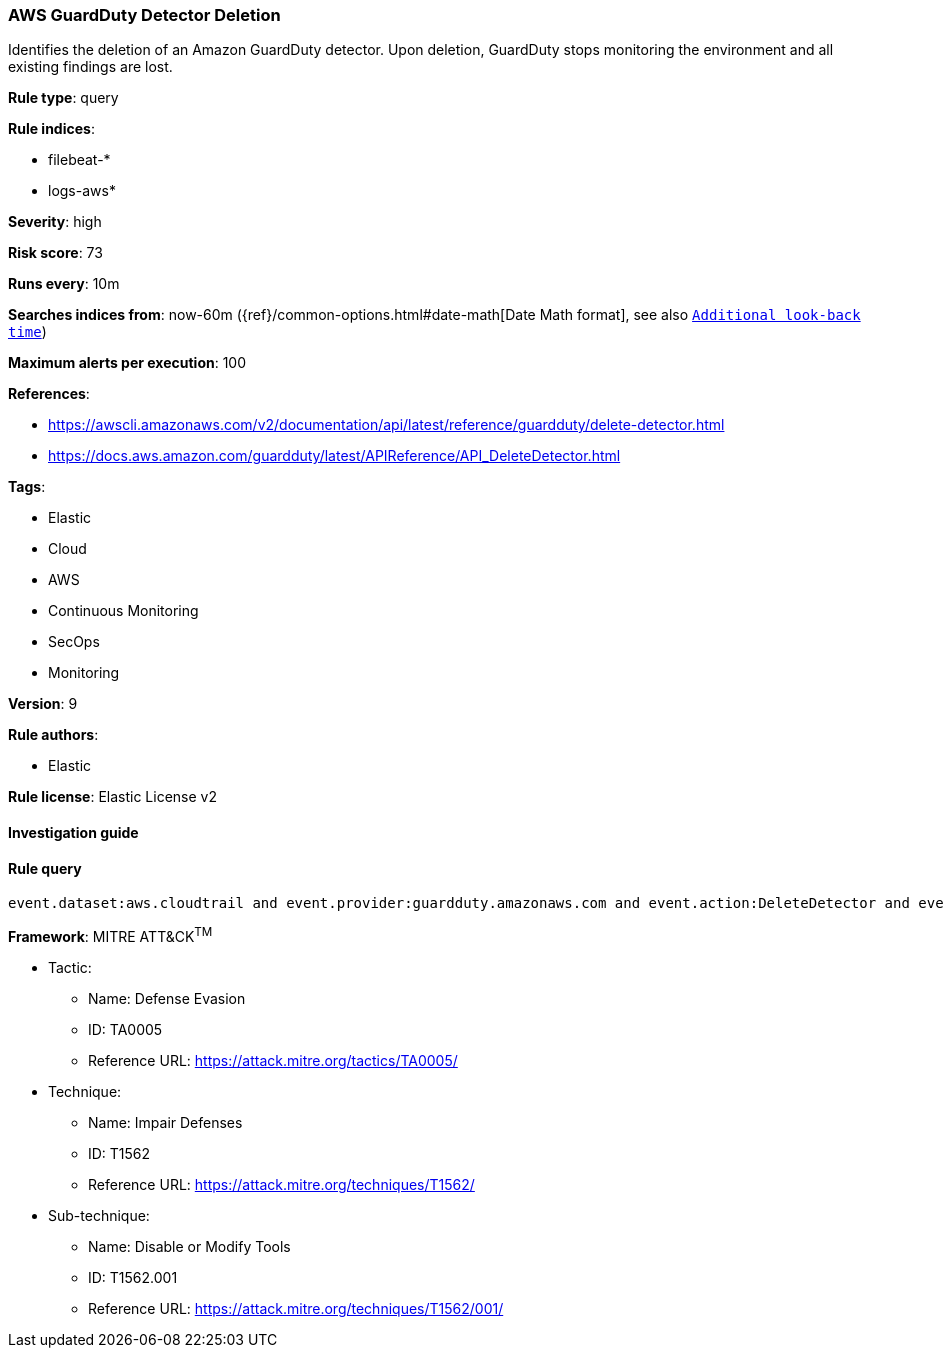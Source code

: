 [[prebuilt-rule-7-16-4-aws-guardduty-detector-deletion]]
=== AWS GuardDuty Detector Deletion

Identifies the deletion of an Amazon GuardDuty detector. Upon deletion, GuardDuty stops monitoring the environment and all existing findings are lost.

*Rule type*: query

*Rule indices*: 

* filebeat-*
* logs-aws*

*Severity*: high

*Risk score*: 73

*Runs every*: 10m

*Searches indices from*: now-60m ({ref}/common-options.html#date-math[Date Math format], see also <<rule-schedule, `Additional look-back time`>>)

*Maximum alerts per execution*: 100

*References*: 

* https://awscli.amazonaws.com/v2/documentation/api/latest/reference/guardduty/delete-detector.html
* https://docs.aws.amazon.com/guardduty/latest/APIReference/API_DeleteDetector.html

*Tags*: 

* Elastic
* Cloud
* AWS
* Continuous Monitoring
* SecOps
* Monitoring

*Version*: 9

*Rule authors*: 

* Elastic

*Rule license*: Elastic License v2


==== Investigation guide


[source, markdown]
----------------------------------

----------------------------------

==== Rule query


[source, js]
----------------------------------
event.dataset:aws.cloudtrail and event.provider:guardduty.amazonaws.com and event.action:DeleteDetector and event.outcome:success

----------------------------------

*Framework*: MITRE ATT&CK^TM^

* Tactic:
** Name: Defense Evasion
** ID: TA0005
** Reference URL: https://attack.mitre.org/tactics/TA0005/
* Technique:
** Name: Impair Defenses
** ID: T1562
** Reference URL: https://attack.mitre.org/techniques/T1562/
* Sub-technique:
** Name: Disable or Modify Tools
** ID: T1562.001
** Reference URL: https://attack.mitre.org/techniques/T1562/001/
